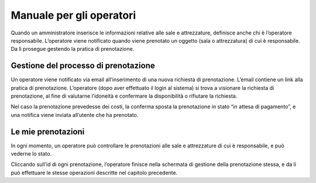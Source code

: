
.. _h3846162056237f76803f10627221215f:

Manuale per gli operatori
*************************

Quando un amministratore inserisce le informazioni relative alle sale e attrezzature, definisce anche chi è l’operatore responsabile. L’operatore viene notificato quando viene prenotato un oggetto (sala o attrezzatura) di cui è responsabile. Da lì prosegue gestendo la pratica di prenotazione.

.. _h5548561c777f407e2957517172481a10:

Gestione del processo di prenotazione
=====================================

Un operatore viene notificato via email all’inserimento di una nuova richiesta di prenotazione. L’email contiene un link alla pratica di prenotazione. L’operatore (dopo aver effettuato il login al sistema) si trova a visionare la richiesta di prenotazione, al fine di valutarne l’idoneità e  confermare la disponibilità o rifiutare la richiesta.

\ |IMG1|\ 

Nel caso la prenotazione prevedesse dei costi, la conferma sposta la prenotazione in stato “in attesa di pagamento”, e una notifica viene inviata all’utente che ha prenotato.

.. _h5096b4e81e52225a7764e2d554027:

Le mie prenotazioni
===================

In ogni momento, un operatore può controllare le prenotazioni alle sale e attrezzature di cui è responsabile, e può vederne lo stato. 

\ |IMG2|\ 

Cliccando sull’id di ogni prenotazione, l’operatore finisce nella schermata di gestione della prenotazione stessa, e da lì può effettuare le stesse operazioni descritte nel capitolo precedente.

.. bottom of content

.. |IMG1| image:: static/Manuale_per_gli_operatori_1.png
   :height: 396 px
   :width: 624 px

.. |IMG2| image:: static/Manuale_per_gli_operatori_2.png
   :height: 273 px
   :width: 624 px
